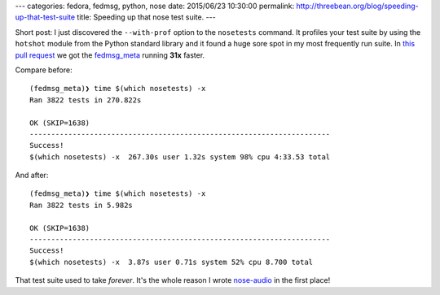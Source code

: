 ---
categories: fedora, fedmsg, python, nose
date: 2015/06/23 10:30:00
permalink: http://threebean.org/blog/speeding-up-that-test-suite
title: Speeding up that nose test suite.
---

Short post:  I just discovered the ``--with-prof`` option to the ``nosetests``
command.  It profiles your test suite by using the ``hotshot`` module from the
Python standard library and it found a huge sore spot in my most frequently run
suite. In `this pull request
<https://github.com/fedora-infra/fedmsg/pull/341>`_ we got the `fedmsg_meta
<https://github.com/fedora-infra/fedmsg_meta_fedora_infrastructure/>`_ running
**31x** faster.

Compare before::

    (fedmsg_meta)❯ time $(which nosetests) -x
    Ran 3822 tests in 270.822s

    OK (SKIP=1638)
    ----------------------------------------------------------------------
    Success!
    $(which nosetests) -x  267.30s user 1.32s system 98% cpu 4:33.53 total

And after::

    (fedmsg_meta)❯ time $(which nosetests) -x
    Ran 3822 tests in 5.982s

    OK (SKIP=1638)
    ----------------------------------------------------------------------
    Success!
    $(which nosetests) -x  3.87s user 0.71s system 52% cpu 8.700 total

That test suite used to take *forever*.  It's the whole reason I wrote
`nose-audio <https://pypi.python.org/pypi/nose-audio>`_ in the first place!
